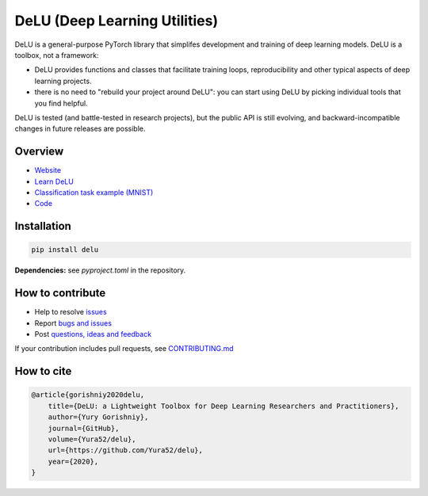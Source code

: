 DeLU (Deep Learning Utilities)
==============================

.. raw:: html

  <img src="https://raw.githubusercontent.com/Yura52/delu/main/docs/images/logo.png" width="130px" style="text-align:center;display:block;">

.. __INCLUDE_0__

DeLU is a general-purpose PyTorch library that simplifes development and training of deep learning models.
DeLU is a toolbox, not a framework:

- DeLU provides functions and classes that facilitate training loops, reproducibility and other typical aspects of deep learning projects.
- there is no need to "rebuild your project around DeLU": you can start using DeLU by picking individual tools that you find helpful.

DeLU is tested (and battle-tested in research projects), but the public API is
still evolving, and backward-incompatible changes in future releases are possible.

Overview
--------

- `Website <https://yura52.github.io/delu>`_
- `Learn DeLU <https://yura52.github.io/delu/stable/learn>`_
- `Classification task example (MNIST) <https://github.com/Yura52/delu/blob/main/examples/mnist.py>`_
- `Code <https://github.com/Yura52/delu>`_

.. __INCLUDE_1__

Installation
------------

.. code-block:: bash

    pip install delu

**Dependencies:** see `pyproject.toml` in the repository.

How to contribute
-----------------

- Help to resolve `issues <https://github.com/Yura52/delu/issues>`_
- Report `bugs and issues <https://github.com/Yura52/delu/issues/new/choose>`_
- Post `questions, ideas and feedback <https://github.com/Yura52/delu/discussions/new>`_

If your contribution includes pull requests, see `CONTRIBUTING.md <https://github.com/Yura52/delu/blob/main/other/CONTRIBUTING.md>`_

How to cite
-----------

.. code-block:: none

    @article{gorishniy2020delu,
        title={DeLU: a Lightweight Toolbox for Deep Learning Researchers and Practitioners},
        author={Yury Gorishniy},
        journal={GitHub},
        volume={Yura52/delu},
        url={https://github.com/Yura52/delu},
        year={2020},
    }
